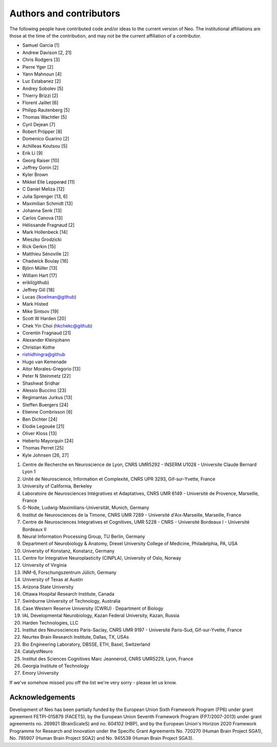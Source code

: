 ========================
Authors and contributors
========================

The following people have contributed code and/or ideas to the current version
of Neo. The institutional affiliations are those at the time of the contribution,
and may not be the current affiliation of a contributor.

* Samuel Garcia [1]
* Andrew Davison [2, 21]
* Chris Rodgers [3]
* Pierre Yger [2]
* Yann Mahnoun [4]
* Luc Estabanez [2]
* Andrey Sobolev [5]
* Thierry Brizzi [2]
* Florent Jaillet [6]
* Philipp Rautenberg [5]
* Thomas Wachtler [5]
* Cyril Dejean [7]
* Robert Pröpper [8]
* Domenico Guarino [2]
* Achilleas Koutsou [5]
* Erik Li [9]
* Georg Raiser [10]
* Joffrey Gonin [2]
* Kyler Brown
* Mikkel Elle Lepperød [11]
* C Daniel Meliza [12]
* Julia Sprenger [13, 6]
* Maximilian Schmidt [13]
* Johanna Senk [13]
* Carlos Canova [13]
* Hélissande Fragnaud [2]
* Mark Hollenbeck [14]
* Mieszko Grodzicki
* Rick Gerkin [15]
* Matthieu Sénoville [2]
* Chadwick Boulay [16]
* Björn Müller [13]
* William Hart [17]
* erikli(github)
* Jeffrey Gill [18]
* Lucas (lkoelman@github)
* Mark Histed
* Mike Sintsov [19]
* Scott W Harden [20]
* Chek Yin Choi (hkchekc@github)
* Corentin Fragnaud [21]
* Alexander Kleinjohann
* Christian Kothe
* rishidhingra@github
* Hugo van Kemenade
* Aitor Morales-Gregorio [13]
* Peter N Steinmetz [22]
* Shashwat Sridhar
* Alessio Buccino [23]
* Regimantas Jurkus [13]
* Steffen Buergers [24]
* Etienne Combrisson [6]
* Ben Dichter [24]
* Elodie Legouée [21]
* Oliver Kloss [13]
* Heberto Mayorquin [24]
* Thomas Perret [25]
* Kyle Johnsen [26, 27]

1. Centre de Recherche en Neuroscience de Lyon, CNRS UMR5292 - INSERM U1028 - Universite Claude Bernard Lyon 1
2. Unité de Neuroscience, Information et Complexité, CNRS UPR 3293, Gif-sur-Yvette, France
3. University of California, Berkeley
4. Laboratoire de Neurosciences Intégratives et Adaptatives, CNRS UMR 6149 - Université de Provence, Marseille, France
5. G-Node, Ludwig-Maximilians-Universität, Munich, Germany
6. Institut de Neurosciences de la Timone, CNRS UMR 7289 - Université d'Aix-Marseille, Marseille, France
7. Centre de Neurosciences Integratives et Cognitives, UMR 5228 - CNRS - Université Bordeaux I - Université Bordeaux II
8. Neural Information Processing Group, TU Berlin, Germany
9. Department of Neurobiology & Anatomy, Drexel University College of Medicine, Philadelphia, PA, USA
10. University of Konstanz, Konstanz, Germany
11. Centre for Integrative Neuroplasticity (CINPLA), University of Oslo, Norway
12. University of Virginia
13. INM-6, Forschungszentrum Jülich, Germany
14. University of Texas at Austin
15. Arizona State University
16. Ottawa Hospital Research Institute, Canada
17. Swinburne University of Technology, Australia
18. Case Western Reserve University (CWRU) · Department of Biology
19. IAL Developmental Neurobiology, Kazan Federal University, Kazan, Russia
20. Harden Technologies, LLC
21. Institut des Neurosciences Paris-Saclay, CNRS UMR 9197 - Université Paris-Sud, Gif-sur-Yvette, France
22. Neurtex Brain Research Institute, Dallas, TX, USAs
23. Bio Engineering Laboratory, DBSSE, ETH, Basel, Switzerland
24. CatalystNeuro
25. Institut des Sciences Cognitives Marc Jeannerod, CNRS UMR5229, Lyon, France
26. Georgia Institute of Technology
27. Emory University

If we've somehow missed you off the list we're very sorry - please let us know.


Acknowledgements
----------------

.. image:: https://www.braincouncil.eu/wp-content/uploads/2018/11/wsi-imageoptim-EU-Logo.jpg
   :alt: "EU Logo"
   :height: 104px
   :width: 156px
   :align: right

Development of Neo has been partially funded by the European Union Sixth Framework Program (FP6) under
grant agreement FETPI-015879 (FACETS), by the European Union Seventh Framework Program (FP7/2007­-2013)
under grant agreements no. 269921 (BrainScaleS) and no. 604102 (HBP),
and by the European Union's Horizon 2020 Framework Programme for
Research and Innovation under the Specific Grant Agreements No. 720270 (Human Brain Project SGA1),
No. 785907 (Human Brain Project SGA2) and No. 945539 (Human Brain Project SGA3).
